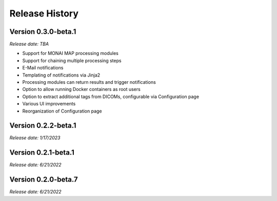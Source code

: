 ===============
Release History
===============

Version 0.3.0-beta.1
--------------------
*Release date: TBA*

* Support for MONAI MAP processing modules
* Support for chaining multiple processing steps
* E-Mail notifications
* Templating of notifications via Jinja2
* Processing modules can return results and trigger notifications
* Option to allow running Docker containers as root users
* Option to extract additional tags from DICOMs, configurable via Configuration page
* Various UI improvements
* Reorganization of Configuration page


Version 0.2.2-beta.1
--------------------
*Release date: 1/17/2023*


Version 0.2.1-beta.1
--------------------
*Release date: 6/21/2022*


Version 0.2.0-beta.7
--------------------
*Release date: 6/21/2022*



